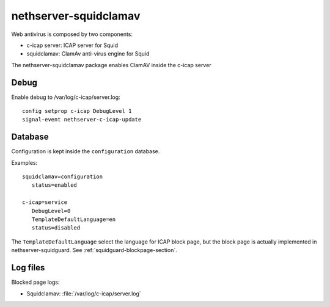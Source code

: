 ======================
nethserver-squidclamav
======================

Web antivirus is composed by two components:

* c-icap server: ICAP server for Squid
* squidclamav: ClamAv anti-virus engine for Squid

The nethserver-squidclamav package enables ClamAV inside the c-icap server


Debug
=====

Enable debug to /var/log/c-icap/server.log: ::

  config setprop c-icap DebugLevel 1
  signal-event nethserver-c-icap-update


Database
========

Configuration is kept inside the ``configuration`` database.

Examples: ::

 squidclamav=configuration
    status=enabled

 c-icap=service
    DebugLevel=0
    TemplateDefaultLanguage=en
    status=disabled


The ``TemplateDefaultLanguage`` select the language for ICAP block page, but the block page
is actually implemented in nethserver-squidguard. See :ref:`squidguard-blockpage-section`.

Log files
=========

Blocked page logs:

* Squidclamav: :file:`/var/log/c-icap/server.log`


